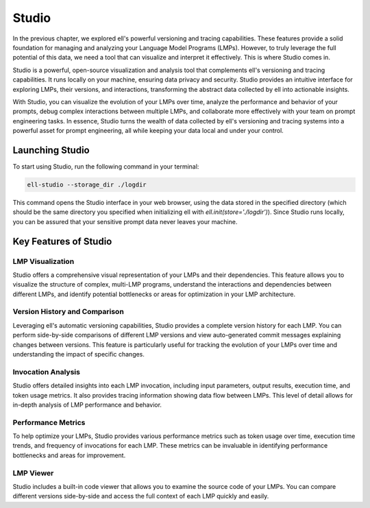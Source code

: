 =================================================
Studio
=================================================

In the previous chapter, we explored ell's powerful versioning and tracing capabilities. These features provide a solid foundation for managing and analyzing your Language Model Programs (LMPs). However, to truly leverage the full potential of this data, we need a tool that can visualize and interpret it effectively. This is where Studio comes in.



.. image:: ../_static/ell_studio_better.webp
   :alt: ell demonstration
   :class: rounded-image 
   :width: 100%



Studio is a powerful, open-source visualization and analysis tool that complements ell's versioning and tracing capabilities. It runs locally on your machine, ensuring data privacy and security. Studio provides an intuitive interface for exploring LMPs, their versions, and interactions, transforming the abstract data collected by ell into actionable insights.

With Studio, you can visualize the evolution of your LMPs over time, analyze the performance and behavior of your prompts, debug complex interactions between multiple LMPs, and collaborate more effectively with your team on prompt engineering tasks. In essence, Studio turns the wealth of data collected by ell's versioning and tracing systems into a powerful asset for prompt engineering, all while keeping your data local and under your control.

Launching Studio
--------------------

To start using Studio, run the following command in your terminal:

.. code-block:: bash

    ell-studio --storage_dir ./logdir

This command opens the Studio interface in your web browser, using the data stored in the specified directory (which should be the same directory you specified when initializing ell with `ell.init(store='./logdir')`). Since Studio runs locally, you can be assured that your sensitive prompt data never leaves your machine.

Key Features of Studio
--------------------------

LMP Visualization
^^^^^^^^^^^^^^^^^

Studio offers a comprehensive visual representation of your LMPs and their dependencies. This feature allows you to visualize the structure of complex, multi-LMP programs, understand the interactions and dependencies between different LMPs, and identify potential bottlenecks or areas for optimization in your LMP architecture.

.. image:: ../_static/compositionality.webp
   :alt: LMP dependency visualization
   :class: rounded-image invertible-image
   :width: 100%

Version History and Comparison
^^^^^^^^^^^^^^^^^^^^^^^^^^^^^^

Leveraging ell's automatic versioning capabilities, Studio provides a complete version history for each LMP. You can perform side-by-side comparisons of different LMP versions and view auto-generated commit messages explaining changes between versions. This feature is particularly useful for tracking the evolution of your LMPs over time and understanding the impact of specific changes.

.. image:: ../_static/auto_commit.png
   :alt: Version history and commit messages
   :class: rounded-image invertible-image
   :width: 100%

Invocation Analysis
^^^^^^^^^^^^^^^^^^^

Studio offers detailed insights into each LMP invocation, including input parameters, output results, execution time, and token usage metrics. It also provides tracing information showing data flow between LMPs. This level of detail allows for in-depth analysis of LMP performance and behavior.

.. image:: ../_static/invocations.webp
   :alt: Invocation analysis
   :class: rounded-image invertible-image
   :width: 100%

Performance Metrics
^^^^^^^^^^^^^^^^^^^

To help optimize your LMPs, Studio provides various performance metrics such as token usage over time, execution time trends, and frequency of invocations for each LMP. These metrics can be invaluable in identifying performance bottlenecks and areas for improvement.

LMP Viewer
^^^^^^^^^^^^^^^^^^^^^^^^^^^^^^^^^^^^

Studio includes a built-in code viewer that allows you to examine the source code of your LMPs. You can compare different versions side-by-side and access the full context of each LMP quickly and easily.



.. Leveraging Studio in Prompt Engineering
.. -------------------------------------------

.. Studio transforms prompt engineering from a black box process into a data-driven, visual, and collaborative endeavor. Throughout your prompt engineering workflow, you can use Studio for iterative development, debugging, performance optimization, and collaboration.

.. During iterative development, Studio helps you track changes over time, identify which modifications led to improvements, and revert to previous versions if needed. The version history and comparison features are particularly useful in this process.

.. For debugging, the invocation analysis allows you to pinpoint exactly what input led to unexpected output. You can trace data flow to identify where problems might be originating and compare problematic invocations with successful ones. The detailed invocation analysis and tracing capabilities of Studio make debugging a more straightforward process.

.. When it comes to performance optimization, Studio's metrics help you analyze token usage and execution time to find inefficiencies. You can identify frequently used LMPs that might benefit from caching or optimization, and compare different versions to see which changes had the most significant impact on performance.

.. Studio also facilitates collaboration on prompt engineering projects. You can share visualizations of complex LMP structures with team members, use version history and commit messages to communicate changes, and provide a central point of reference for discussing and improving LMPs.

.. Advanced Features
.. -----------------

.. Multimodal Visualization
.. ^^^^^^^^^^^^^^^^^^^^^^^^

.. For LMPs that work with images, audio, or other non-text data, Studio provides previews of input and output media files and visualization of how multimodal data flows between LMPs. This feature is particularly useful when working with more complex, multimodal LMPs.

.. Custom Metrics and Dashboards
.. ^^^^^^^^^^^^^^^^^^^^^^^^^^^^^

.. Studio allows you to define and track custom metrics relevant to your specific use case and create dashboards to monitor the most important aspects of your LMPs. These custom metrics and dashboards can be tailored to your project's specific goals and requirements.

.. Integration with External Tools
.. ^^^^^^^^^^^^^^^^^^^^^^^^^^^^^^^

.. Studio can be integrated with other development tools, allowing you to export data for further analysis in other platforms and import external metrics or annotations to enrich your LMP analysis. This integration capability ensures that Studio can fit seamlessly into your existing development workflow.

.. Conclusion
.. ----------

.. Studio is a powerful tool that brings transparency and insight to the prompt engineering process. By providing deep insights into your LMPs, their versions, and their performance, Studio empowers you to create more effective, efficient, and reliable language model programs.

.. As you continue to work with ell, integrating Studio into your workflow can significantly enhance your prompt engineering capabilities. Its comprehensive features will help you navigate the complexities of prompt engineering, leading to better outcomes and a deeper understanding of your language model interactions.

